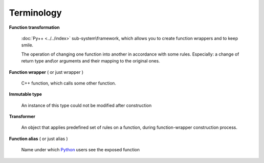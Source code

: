 ===========
Terminology
===========

**Function transformation**

  :doc:`Py++ <../../index>` sub-system\\framework, which allows you to create function wrappers
  and to keep smile.

  The operation of changing one function into another in accordance with some
  rules. Especially: a change of return type and\\or arguments and their mapping
  to the original ones.

**Function wrapper** ( or just wrapper )

  C++ function, which calls some other function.

**Immutable type**

  An instance of this type could not be modified after construction

**Transformer**

  An object that applies predefined set of rules on a function, during
  function-wrapper construction process.

**Function alias** ( or just alias )

  Name under which `Python`_ users see the exposed function


.. _`Boost.Python`: http://www.boost.org/libs/python/doc/index.html
.. _`Python`: http://www.python.org
.. _`GCC-XML`: http://www.gccxml.org

